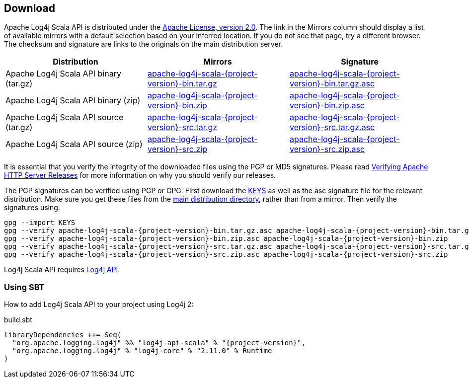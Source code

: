 ////
    Licensed to the Apache Software Foundation (ASF) under one or more
    contributor license agreements.  See the NOTICE file distributed with
    this work for additional information regarding copyright ownership.
    The ASF licenses this file to You under the Apache License, Version 2.0
    (the "License"); you may not use this file except in compliance with
    the License.  You may obtain a copy of the License at

         http://www.apache.org/licenses/LICENSE-2.0

    Unless required by applicable law or agreed to in writing, software
    distributed under the License is distributed on an "AS IS" BASIS,
    WITHOUT WARRANTIES OR CONDITIONS OF ANY KIND, either express or implied.
    See the License for the specific language governing permissions and
    limitations under the License.
////
== Download

Apache Log4j Scala API is distributed under the https://www.apache.org/licenses/LICENSE-2.0.html[Apache License, version 2.0].
The link in the Mirrors column should display a list of available mirrors with a default selection based on your inferred location.
If you do not see that page, try a different browser.
The checksum and signature are links to the originals on the main distribution server.

|===
|Distribution |Mirrors |Signature

|Apache Log4j Scala API binary (tar.gz)
|https://www.apache.org/dyn/closer.lua/logging/log4j/scala/{project-version}/apache-log4j-scala-{project-version}-bin.tar.gz[apache-log4j-scala-{project-version}-bin.tar.gz]
|https://www.apache.org/dist/logging/log4j/scala/{project-version}/apache-log4j-scala-{project-version}-bin.tar.gz.asc[apache-log4j-scala-{project-version}-bin.tar.gz.asc]

|Apache Log4j Scala API binary (zip)
|https://www.apache.org/dyn/closer.lua/logging/log4j/scala/{project-version}/apache-log4j-scala-{project-version}-bin.zip[apache-log4j-scala-{project-version}-bin.zip]
|https://www.apache.org/dist/logging/log4j/scala/{project-version}/apache-log4j-scala-{project-version}-bin.zip.asc[apache-log4j-scala-{project-version}-bin.zip.asc]

|Apache Log4j Scala API source (tar.gz)
|https://www.apache.org/dyn/closer.lua/logging/log4j/scala/{project-version}/apache-log4j-scala-{project-version}-src.tar.gz[apache-log4j-scala-{project-version}-src.tar.gz]
|https://www.apache.org/dist/logging/log4j/scala/{project-version}/apache-log4j-scala-{project-version}-src.tar.gz.asc[apache-log4j-scala-{project-version}-src.tar.gz.asc]

|Apache Log4j Scala API source (zip)
|https://www.apache.org/dyn/closer.lua/logging/log4j/scala/{project-version}/apache-log4j-scala-{project-version}-src.zip[apache-log4j-scala-{project-version}-src.zip]
|https://www.apache.org/dist/logging/log4j/scala/{project-version}/apache-log4j-scala-{project-version}-src.zip.asc[apache-log4j-scala-{project-version}-src.zip.asc]
|===

It is essential that you verify the integrity of the downloaded files using the PGP or MD5 signatures.
Please read https://httpd.apache.org/dev/verification.html[Verifying Apache HTTP Server Releases] for more information on why you should verify our releases.

The PGP signatures can be verified using PGP or GPG.
First download the https://www.apache.org/dist/logging/KEYS[KEYS] as well as the asc signature file for the relevant distribution.
Make sure you get these files from the https://www.apache.org/dist/logging/[main distribution directory], rather than from a mirror.
Then verify the signatures using:

[source,sh,subs=attributes]
----
gpg --import KEYS
gpg --verify apache-log4j-scala-{project-version}-bin.tar.gz.asc apache-log4j-scala-{project-version}-bin.tar.gz
gpg --verify apache-log4j-scala-{project-version}-bin.zip.asc apache-log4j-scala-{project-version}-bin.zip
gpg --verify apache-log4j-scala-{project-version}-src.tar.gz.asc apache-log4j-scala-{project-version}-src.tar.gz
gpg --verify apache-log4j-scala-{project-version}-src.zip.asc apache-log4j-scala-{project-version}-src.zip
----

Log4j Scala API requires https://logging.apache.org/log4j/2.x/download.html[Log4j API].

=== Using SBT

How to add Log4j Scala API to your project using Log4j 2:

.build.sbt
[source,scala,subs=attributes]
----
libraryDependencies ++= Seq(
  "org.apache.logging.log4j" %% "log4j-api-scala" % "{project-version}",
  "org.apache.logging.log4j" % "log4j-core" % "2.11.0" % Runtime
)
----
